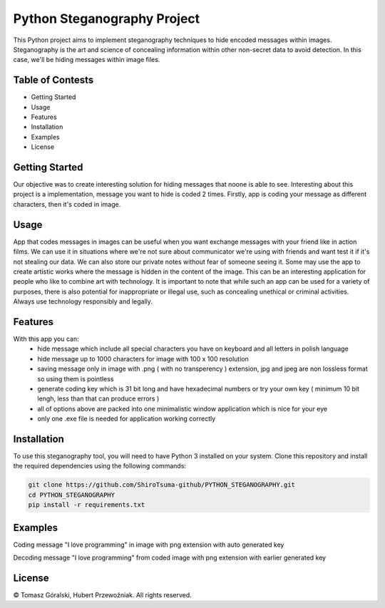 Python Steganography Project
==================================


This Python project aims to implement steganography techniques to hide encoded messages within images. Steganography is the art and science of concealing information 
within other non-secret data to avoid detection. In this case, we'll be hiding messages within image files.

Table of Contests
-----------------
- Getting Started
- Usage
- Features
- Installation
- Examples
- License


Getting Started 
---------------

Our objective was to create interesting solution for hiding messages that noone is able to see. Interesting about this project is a implementation, 
message you want to hide is coded 2 times. Firstly, app is coding your message as different characters, then it's coded in image.


.. image:: /resources/images/clear_app.png
   :alt: Steganography Image

Usage
-----

App that codes messages in images can be useful when you want exchange messages with your friend like in action films. We can use it in situations where we're not
sure about communicator we're using with friends and want test it if it's not stealing our data. We can also store our private notes without fear of someone seeing it.
Some may use the app to create artistic works where the message is hidden in the content of the image. This can be an interesting application for people who like
to combine art with technology. It is important to note that while such an app can be used for a variety of purposes, there is also potential for inappropriate or 
illegal use, such as concealing unethical or criminal activities. Always use technology responsibly and legally.

Features
--------
With this app you can: 
   - hide message which include all special characters you have on keyboard and all letters in polish language
   - hide message up to 1000 characters for image with 100 x 100 resolution
   - saving message only in image with .png ( with no transperency ) extension, jpg and jpeg are non lossless format so using them is pointless
   - generate coding key which is 31 bit long and have hexadecimal numbers or try your own key ( minimum 10 bit lengh, less than that can produce errors ) 
   - all of options above are packed into one minimalistic window application which is nice for your eye
   - only one .exe file is needed for application working correctly 

Installation
------------

To use this steganography tool, you will need to have Python 3 installed on your system. Clone this repository and install the required dependencies 
using the following commands:

.. code-block:: bash

   git clone https://github.com/ShiroTsuma-github/PYTHON_STEGANOGRAPHY.git
   cd PYTHON_STEGANOGRAPHY
   pip install -r requirements.txt 

Examples
--------

Coding message "I love programming" in image with png extension with auto generated key 

.. image:: /resources/images/encoding_example.png
   :alt: Example1

Decoding message "I love programming" from coded image with png extension with earlier generated key

.. image:: /resources/images/decoding_example.png
   :alt: Example2

License
-------

© Tomasz Góralski, Hubert Przewoźniak. All rights reserved.

